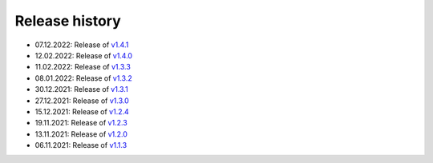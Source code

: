 ===============
Release history
===============

* 07.12.2022: Release of `v1.4.1 <https://github.com/villano-lab/nrCascadeSim/releases/tag/v1.4.1>`_
* 12.02.2022: Release of `v1.4.0 <https://github.com/villano-lab/nrCascadeSim/releases/tag/v1.4.0>`_
* 11.02.2022: Release of `v1.3.3 <https://github.com/villano-lab/nrCascadeSim/releases/tag/v1.3.3>`_
* 08.01.2022: Release of `v1.3.2 <https://github.com/villano-lab/nrCascadeSim/releases/tag/v1.3.2>`_
* 30.12.2021: Release of `v1.3.1 <https://github.com/villano-lab/nrCascadeSim/releases/tag/v1.3.1>`_
* 27.12.2021: Release of `v1.3.0 <https://github.com/villano-lab/nrCascadeSim/releases/tag/v1.3.0>`_
* 15.12.2021: Release of `v1.2.4 <https://github.com/villano-lab/nrCascadeSim/releases/tag/v1.2.4>`_
* 19.11.2021: Release of `v1.2.3 <https://github.com/villano-lab/nrCascadeSim/releases/tag/v1.2.3>`_
* 13.11.2021: Release of `v1.2.0 <https://github.com/villano-lab/nrCascadeSim/releases/tag/v1.2.0>`_
* 06.11.2021: Release of `v1.1.3 <https://github.com/villano-lab/nrCascadeSim/releases/tag/v1.1.3>`_
